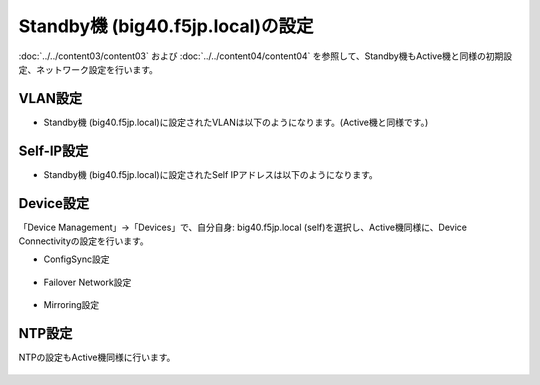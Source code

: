 Standby機 (big40.f5jp.local)の設定
======================================

:doc:`../../content03/content03` および :doc:`../../content04/content04` を参照して、Standby機もActive機と同様の初期設定、ネットワーク設定を行います。

VLAN設定
--------------------------------------

- Standby機 (big40.f5jp.local)に設定されたVLANは以下のようになります。(Active機と同様です。)

.. figure:: images/mod11-4-1.png
   :scale: 50%
   :align: center

Self-IP設定
--------------------------------------

- Standby機 (big40.f5jp.local)に設定されたSelf IPアドレスは以下のようになります。

.. figure:: images/mod11-4-2.png
   :scale: 20%
   :align: center

Device設定
--------------------------------------

「Device Management」→「Devices」で、自分自身: big40.f5jp.local (self)を選択し、Active機同様に、Device Connectivityの設定を行います。

- ConfigSync設定

.. figure:: images/mod11-4-3-1.png
   :scale: 20%
   :align: center

- Failover Network設定

.. figure:: images/mod11-4-3-2.png
   :scale: 20%
   :align: center

- Mirroring設定

.. figure:: images/mod11-4-3-3.png
   :scale: 20%
   :align: center

NTP設定
--------------------------------------

NTPの設定もActive機同様に行います。

.. figure:: images/mod11-4-4.png
   :scale: 20%
   :align: center
